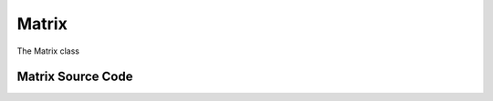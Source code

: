 Matrix
======


The Matrix class


Matrix Source Code
------------------

.. doxygenclass:: ET::Matrix
   :project: etraj
   :members:
